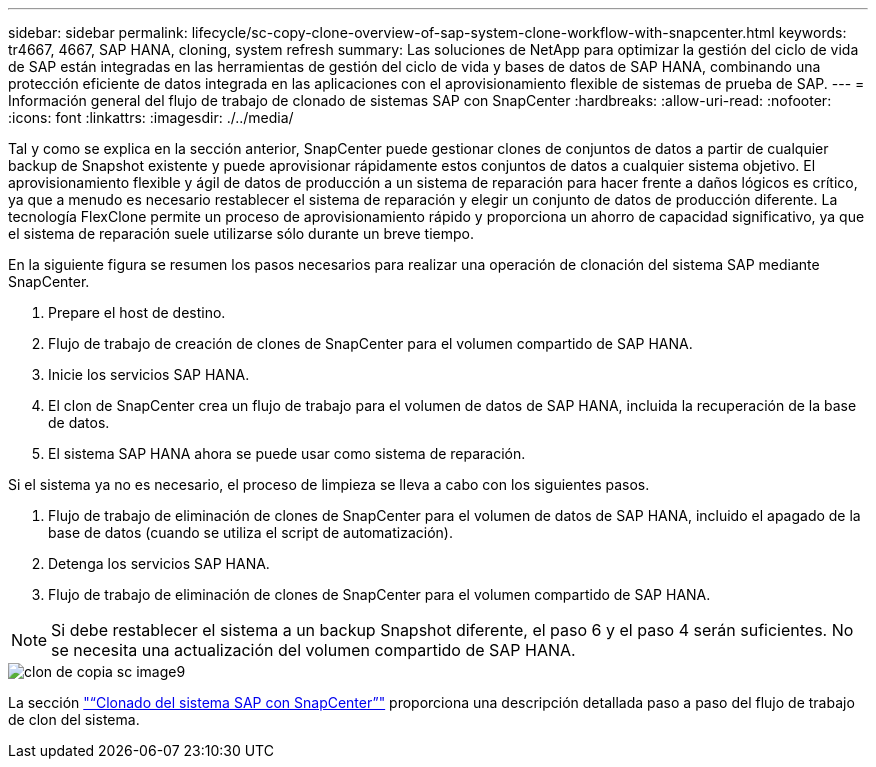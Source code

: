 ---
sidebar: sidebar 
permalink: lifecycle/sc-copy-clone-overview-of-sap-system-clone-workflow-with-snapcenter.html 
keywords: tr4667, 4667, SAP HANA, cloning, system refresh 
summary: Las soluciones de NetApp para optimizar la gestión del ciclo de vida de SAP están integradas en las herramientas de gestión del ciclo de vida y bases de datos de SAP HANA, combinando una protección eficiente de datos integrada en las aplicaciones con el aprovisionamiento flexible de sistemas de prueba de SAP. 
---
= Información general del flujo de trabajo de clonado de sistemas SAP con SnapCenter
:hardbreaks:
:allow-uri-read: 
:nofooter: 
:icons: font
:linkattrs: 
:imagesdir: ./../media/


Tal y como se explica en la sección anterior, SnapCenter puede gestionar clones de conjuntos de datos a partir de cualquier backup de Snapshot existente y puede aprovisionar rápidamente estos conjuntos de datos a cualquier sistema objetivo. El aprovisionamiento flexible y ágil de datos de producción a un sistema de reparación para hacer frente a daños lógicos es crítico, ya que a menudo es necesario restablecer el sistema de reparación y elegir un conjunto de datos de producción diferente. La tecnología FlexClone permite un proceso de aprovisionamiento rápido y proporciona un ahorro de capacidad significativo, ya que el sistema de reparación suele utilizarse sólo durante un breve tiempo.

En la siguiente figura se resumen los pasos necesarios para realizar una operación de clonación del sistema SAP mediante SnapCenter.

. Prepare el host de destino.
. Flujo de trabajo de creación de clones de SnapCenter para el volumen compartido de SAP HANA.
. Inicie los servicios SAP HANA.
. El clon de SnapCenter crea un flujo de trabajo para el volumen de datos de SAP HANA, incluida la recuperación de la base de datos.
. El sistema SAP HANA ahora se puede usar como sistema de reparación.


Si el sistema ya no es necesario, el proceso de limpieza se lleva a cabo con los siguientes pasos.

. Flujo de trabajo de eliminación de clones de SnapCenter para el volumen de datos de SAP HANA, incluido el apagado de la base de datos (cuando se utiliza el script de automatización).
. Detenga los servicios SAP HANA.
. Flujo de trabajo de eliminación de clones de SnapCenter para el volumen compartido de SAP HANA.



NOTE: Si debe restablecer el sistema a un backup Snapshot diferente, el paso 6 y el paso 4 serán suficientes. No se necesita una actualización del volumen compartido de SAP HANA.

image::sc-copy-clone-image9.png[clon de copia sc image9]

La sección link:sc-copy-clone-sap-system-clone-with-snapcenter.html["“Clonado del sistema SAP con SnapCenter”"] proporciona una descripción detallada paso a paso del flujo de trabajo de clon del sistema.
